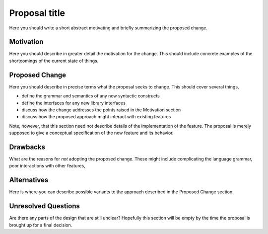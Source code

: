 .. proposal-number:: Leave blank. This will be filled in when the proposal is
                     accepted.

.. trac-ticket:: Leave blank. This will eventually be filled with the Trac
                 ticket number which will track the progress of the
                 implementation of the feature.

.. implemented:: Leave blank. This will be filled in with the first GHC version which
                 implements the described feature.

.. highlight:: haskell

Proposal title
==============

Here you should write a short abstract motivating and briefly summarizing the proposed change.

Motivation
----------

Here you should describe in greater detail the motivation for the change. This
should include concrete examples of the shortcomings of the current
state of things.

Proposed Change
---------------

Here you should describe in precise terms what the proposal seeks to change.
This should cover several things,

* define the grammar and semantics of any new syntactic constructs
* define the interfaces for any new library interfaces
* discuss how the change addresses the points raised in the Motivation section
* discuss how the proposed approach might interact with existing features  

Note, however, that this section need not describe details of the
implementation of the feature. The proposal is merely supposed to give a
conceptual specification of the new feature and its behavior.

Drawbacks
---------

What are the reasons for *not* adopting the proposed change. These might include
complicating the language grammar, poor interactions with other features, 

Alternatives
------------

Here is where you can describe possible variants to the approach described in
the Proposed Change section.

Unresolved Questions
--------------------

Are there any parts of the design that are still unclear? Hopefully this section
will be empty by the time the proposal is brought up for a final decision.
